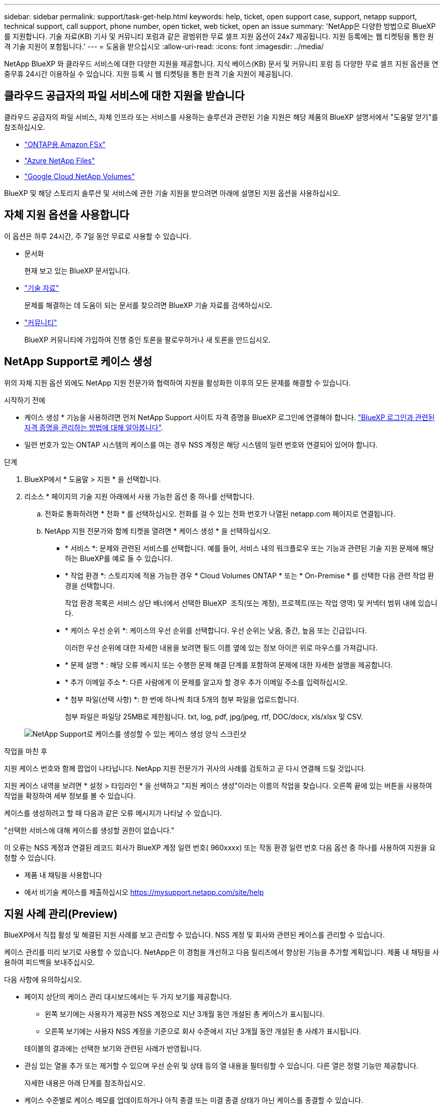 ---
sidebar: sidebar 
permalink: support/task-get-help.html 
keywords: help, ticket, open support case, support, netapp support, technical support, call support, phone number, open ticket, web ticket, open an issue 
summary: 'NetApp은 다양한 방법으로 BlueXP를 지원합니다. 기술 자료(KB) 기사 및 커뮤니티 포럼과 같은 광범위한 무료 셀프 지원 옵션이 24x7 제공됩니다. 지원 등록에는 웹 티켓팅을 통한 원격 기술 지원이 포함됩니다.' 
---
= 도움을 받으십시오
:allow-uri-read: 
:icons: font
:imagesdir: ../media/


[role="lead"]
NetApp BlueXP 와 클라우드 서비스에 대한 다양한 지원을 제공합니다. 지식 베이스(KB) 문서 및 커뮤니티 포럼 등 다양한 무료 셀프 지원 옵션을 연중무휴 24시간 이용하실 수 있습니다. 지원 등록 시 웹 티켓팅을 통한 원격 기술 지원이 제공됩니다.



== 클라우드 공급자의 파일 서비스에 대한 지원을 받습니다

클라우드 공급자의 파일 서비스, 자체 인프라 또는 서비스를 사용하는 솔루션과 관련된 기술 지원은 해당 제품의 BlueXP 설명서에서 "도움말 얻기"를 참조하십시오.

* link:https://docs.netapp.com/us-en/bluexp-fsx-ontap/start/concept-fsx-aws.html#getting-help["ONTAP용 Amazon FSx"^]
* link:https://docs.netapp.com/us-en/bluexp-azure-netapp-files/concept-azure-netapp-files.html#getting-help["Azure NetApp Files"^]
* link:https://docs.netapp.com/us-en/bluexp-google-cloud-netapp-volumes/concept-gcnv.html#getting-help["Google Cloud NetApp Volumes"^]


BlueXP 및 해당 스토리지 솔루션 및 서비스에 관한 기술 지원을 받으려면 아래에 설명된 지원 옵션을 사용하십시오.



== 자체 지원 옵션을 사용합니다

이 옵션은 하루 24시간, 주 7일 동안 무료로 사용할 수 있습니다.

* 문서화
+
현재 보고 있는 BlueXP 문서입니다.

* https://kb.netapp.com/Cloud/BlueXP["기술 자료"^]
+
문제를 해결하는 데 도움이 되는 문서를 찾으려면 BlueXP 기술 자료를 검색하십시오.

* http://community.netapp.com/["커뮤니티"^]
+
BlueXP 커뮤니티에 가입하여 진행 중인 토론을 팔로우하거나 새 토론을 만드십시오.





== NetApp Support로 케이스 생성

위의 자체 지원 옵션 외에도 NetApp 지원 전문가와 협력하여 지원을 활성화한 이후의 모든 문제를 해결할 수 있습니다.

.시작하기 전에
* 케이스 생성 * 기능을 사용하려면 먼저 NetApp Support 사이트 자격 증명을 BlueXP 로그인에 연결해야 합니다. https://docs.netapp.com/us-en/bluexp-setup-admin/task-manage-user-credentials.html["BlueXP 로그인과 관련된 자격 증명을 관리하는 방법에 대해 알아봅니다"^].
* 일련 번호가 있는 ONTAP 시스템의 케이스를 여는 경우 NSS 계정은 해당 시스템의 일련 번호와 연결되어 있어야 합니다.


.단계
. BlueXP에서 * 도움말 > 지원 * 을 선택합니다.
. 리소스 * 페이지의 기술 지원 아래에서 사용 가능한 옵션 중 하나를 선택합니다.
+
.. 전화로 통화하려면 * 전화 * 를 선택하십시오. 전화를 걸 수 있는 전화 번호가 나열된 netapp.com 페이지로 연결됩니다.
.. NetApp 지원 전문가와 함께 티켓을 열려면 * 케이스 생성 * 을 선택하십시오.
+
*** * 서비스 *: 문제와 관련된 서비스를 선택합니다. 예를 들어, 서비스 내의 워크플로우 또는 기능과 관련된 기술 지원 문제에 해당하는 BlueXP를 예로 들 수 있습니다.
*** * 작업 환경 *: 스토리지에 적용 가능한 경우 * Cloud Volumes ONTAP * 또는 * On-Premise * 를 선택한 다음 관련 작업 환경을 선택합니다.
+
작업 환경 목록은 서비스 상단 배너에서 선택한 BlueXP  조직(또는 계정), 프로젝트(또는 작업 영역) 및 커넥터 범위 내에 있습니다.

*** * 케이스 우선 순위 *: 케이스의 우선 순위를 선택합니다. 우선 순위는 낮음, 중간, 높음 또는 긴급입니다.
+
이러한 우선 순위에 대한 자세한 내용을 보려면 필드 이름 옆에 있는 정보 아이콘 위로 마우스를 가져갑니다.

*** * 문제 설명 * : 해당 오류 메시지 또는 수행한 문제 해결 단계를 포함하여 문제에 대한 자세한 설명을 제공합니다.
*** * 추가 이메일 주소 *: 다른 사람에게 이 문제를 알고자 할 경우 추가 이메일 주소를 입력하십시오.
*** * 첨부 파일(선택 사항) *: 한 번에 하나씩 최대 5개의 첨부 파일을 업로드합니다.
+
첨부 파일은 파일당 25MB로 제한됩니다. txt, log, pdf, jpg/jpeg, rtf, DOC/docx, xls/xlsx 및 CSV.





+
image:https://raw.githubusercontent.com/NetAppDocs/bluexp-family/main/media/screenshot-create-case.png["NetApp Support로 케이스를 생성할 수 있는 케이스 생성 양식 스크린샷"]



.작업을 마친 후
지원 케이스 번호와 함께 팝업이 나타납니다. NetApp 지원 전문가가 귀사의 사례를 검토하고 곧 다시 연결해 드릴 것입니다.

지원 케이스 내역을 보려면 * 설정 > 타임라인 * 을 선택하고 "지원 케이스 생성"이라는 이름의 작업을 찾습니다. 오른쪽 끝에 있는 버튼을 사용하여 작업을 확장하여 세부 정보를 볼 수 있습니다.

케이스를 생성하려고 할 때 다음과 같은 오류 메시지가 나타날 수 있습니다.

"선택한 서비스에 대해 케이스를 생성할 권한이 없습니다."

이 오류는 NSS 계정과 연결된 레코드 회사가 BlueXP 계정 일련 번호( 960xxxx) 또는 작동 환경 일련 번호 다음 옵션 중 하나를 사용하여 지원을 요청할 수 있습니다.

* 제품 내 채팅을 사용합니다
* 에서 비기술 케이스를 제출하십시오 https://mysupport.netapp.com/site/help[]




== 지원 사례 관리(Preview)

BlueXP에서 직접 활성 및 해결된 지원 사례를 보고 관리할 수 있습니다. NSS 계정 및 회사와 관련된 케이스를 관리할 수 있습니다.

케이스 관리를 미리 보기로 사용할 수 있습니다. NetApp은 이 경험을 개선하고 다음 릴리즈에서 향상된 기능을 추가할 계획입니다. 제품 내 채팅을 사용하여 피드백을 보내주십시오.

다음 사항에 유의하십시오.

* 페이지 상단의 케이스 관리 대시보드에서는 두 가지 보기를 제공합니다.
+
** 왼쪽 보기에는 사용자가 제공한 NSS 계정으로 지난 3개월 동안 개설된 총 케이스가 표시됩니다.
** 오른쪽 보기에는 사용자 NSS 계정을 기준으로 회사 수준에서 지난 3개월 동안 개설된 총 사례가 표시됩니다.


+
테이블의 결과에는 선택한 보기와 관련된 사례가 반영됩니다.

* 관심 있는 열을 추가 또는 제거할 수 있으며 우선 순위 및 상태 등의 열 내용을 필터링할 수 있습니다. 다른 열은 정렬 기능만 제공합니다.
+
자세한 내용은 아래 단계를 참조하십시오.

* 케이스 수준별로 케이스 메모를 업데이트하거나 아직 종결 또는 미결 종결 상태가 아닌 케이스를 종결할 수 있습니다.


.단계
. BlueXP에서 * 도움말 > 지원 * 을 선택합니다.
. Case Management * 를 선택하고 메시지가 표시되면 NSS 계정을 BlueXP에 추가합니다.
+
케이스 관리 * 페이지에는 BlueXP 사용자 계정과 연결된 NSS 계정과 관련된 미해결 케이스가 표시됩니다. NSS 관리 * 페이지 상단에 나타나는 것과 동일한 NSS 계정입니다.

. 필요한 경우 테이블에 표시되는 정보를 수정합니다.
+
** 조직의 케이스 * 에서 * 보기 * 를 선택하여 회사와 관련된 모든 케이스를 봅니다.
** 정확한 날짜 범위를 선택하거나 다른 기간을 선택하여 날짜 범위를 수정합니다.
+
image:https://raw.githubusercontent.com/NetAppDocs/bluexp-family/main/media/screenshot-case-management-date-range.png["케이스 관리 페이지의 표 위에 있는 옵션 스크린샷으로 정확한 날짜 범위 또는 최근 7일, 30일 또는 3개월을 선택할 수 있습니다."]

** 열의 내용을 필터링합니다.
+
image:https://raw.githubusercontent.com/NetAppDocs/bluexp-family/main/media/screenshot-case-management-filter.png["활성 또는 종료와 같은 특정 상태와 일치하는 케이스를 필터링할 수 있는 상태 열의 필터 옵션 스크린샷"]

** 를 선택하여 테이블에 표시되는 열을 변경합니다 image:https://raw.githubusercontent.com/NetAppDocs/bluexp-family/main/media/icon-table-columns.png["테이블에 나타나는 더하기 아이콘입니다"] 표시할 열을 선택합니다.
+
image:https://raw.githubusercontent.com/NetAppDocs/bluexp-family/main/media/screenshot-case-management-columns.png["표에 표시할 수 있는 열을 보여 주는 스크린샷"]



. 를 선택하여 기존 케이스를 관리합니다 image:https://raw.githubusercontent.com/NetAppDocs/bluexp-family/main/media/icon-table-action.png["표의 마지막 열에 세 개의 점이 있는 아이콘"] 사용 가능한 옵션 중 하나를 선택합니다.
+
** * 사례 보기 *: 특정 케이스에 대한 전체 세부 정보를 봅니다.
** * 케이스 메모 업데이트 *: 문제에 대한 추가 세부 정보를 제공하거나 * 파일 업로드 * 를 선택하여 최대 5개의 파일을 첨부할 수 있습니다.
+
첨부 파일은 파일당 25MB로 제한됩니다. txt, log, pdf, jpg/jpeg, rtf, DOC/docx, xls/xlsx 및 CSV.

** * 케이스 종료 *: 케이스를 종료하는 이유에 대한 세부 정보를 제공하고 * 케이스 닫기 * 를 선택합니다.


+
image:https://raw.githubusercontent.com/NetAppDocs/bluexp-family/main/media/screenshot-case-management-actions.png["표의 마지막 열에서 메뉴를 선택한 후 수행할 수 있는 작업을 보여 주는 스크린샷"]


